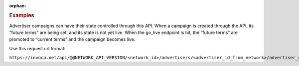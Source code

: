 :orphan:

.. container:: endpoint-long-description

  .. rubric:: Examples

  Advertiser campaigns can have their state controlled through this API. When a campaign is created through the API, its “future terms” are being set, and its state is not yet live. When the go_live endpoint is hit, the “future terms” are promoted to “current terms” and the campaign becomes live.

  Use this request url format:

  ``https://invoca.net/api/@@NETWORK_API_VERSION/<network_id>/advertisers/<advertiser_id_from_network>/advertiser_campaigns/<advertiser_campaign_id_from_network>/go_live.json``
